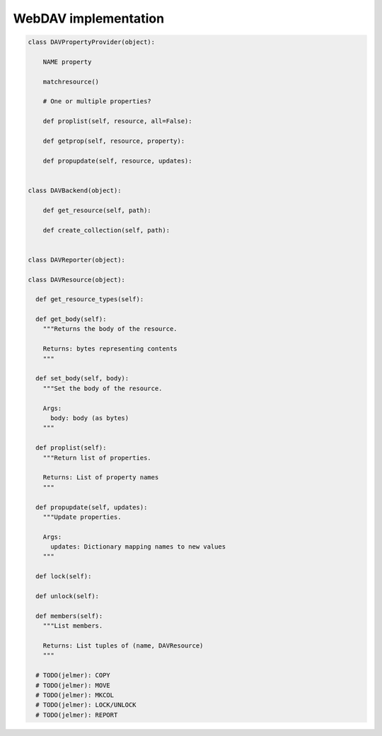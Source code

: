 WebDAV implementation
=====================

.. code:: python

  class DAVPropertyProvider(object):

      NAME property

      matchresource()

      # One or multiple properties?

      def proplist(self, resource, all=False):

      def getprop(self, resource, property):

      def propupdate(self, resource, updates):


  class DAVBackend(object):

      def get_resource(self, path):

      def create_collection(self, path):


  class DAVReporter(object):

  class DAVResource(object):

    def get_resource_types(self):

    def get_body(self):
      """Returns the body of the resource.

      Returns: bytes representing contents
      """

    def set_body(self, body):
      """Set the body of the resource.

      Args:
        body: body (as bytes)
      """

    def proplist(self):
      """Return list of properties.

      Returns: List of property names
      """

    def propupdate(self, updates):
      """Update properties.

      Args:
        updates: Dictionary mapping names to new values
      """

    def lock(self):

    def unlock(self):

    def members(self):
      """List members.

      Returns: List tuples of (name, DAVResource)
      """

    # TODO(jelmer): COPY
    # TODO(jelmer): MOVE
    # TODO(jelmer): MKCOL
    # TODO(jelmer): LOCK/UNLOCK
    # TODO(jelmer): REPORT
